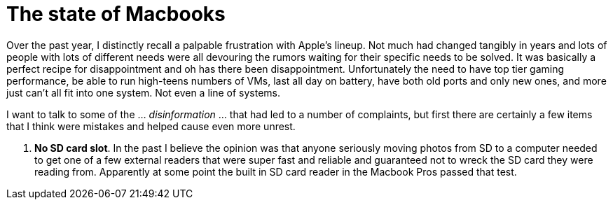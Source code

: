= The state of Macbooks
:hp-image: /images/macbooks/macbooks.jpg
:hp-tags: Apple, Macbook Pro, Macbook, AMD, Intel

Over the past year, I distinctly recall a palpable frustration with Apple's lineup. Not much had changed tangibly in years and lots of people with lots of different needs were all devouring the rumors waiting for their specific needs to be solved. It was basically a perfect recipe for disappointment and oh has there been disappointment. Unfortunately the need to have top tier gaming performance, be able to run high-teens numbers of VMs, last all day on battery, have both old ports and only new ones, and more just can't all fit into one system. Not even a line of systems.

I want to talk to some of the ... _disinformation_ ... that had led to a number of complaints, but first there are certainly a few items that I think were mistakes and helped cause even more unrest.

1. *No SD card slot*. In the past I believe the opinion was that anyone seriously moving photos from SD to a computer needed to get one of a few external readers that were super fast and reliable and guaranteed not to wreck the SD card they were reading from. Apparently at some point the built in SD card reader in the Macbook Pros passed that test.  